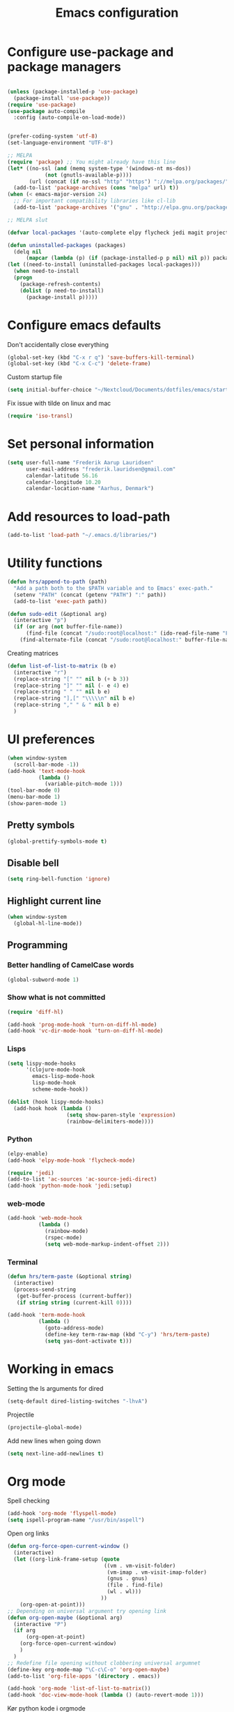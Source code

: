 #+TITLE: Emacs configuration

# Shamelessly inspired by hrs: https://github.com/hrs/dotfiles/blob/master/emacs/.emacs.d/configuration.org
# https://github.com/magnars/.emacs.d/
# https://github.com/technomancy/better-defaults
# https://github.com/purcell/emacs.d
# https://github.com/abo-abo/oremacs

* Configure use-package and package managers

#+BEGIN_SRC emacs-lisp

(unless (package-installed-p 'use-package)
  (package-install 'use-package))
(require 'use-package)
(use-package auto-compile
  :config (auto-compile-on-load-mode))


(prefer-coding-system 'utf-8)
(set-language-environment "UTF-8")
#+END_SRC


#+BEGIN_SRC emacs-lisp
  ;; MELPA
  (require 'package) ;; You might already have this line
  (let* ((no-ssl (and (memq system-type '(windows-nt ms-dos))
              (not (gnutls-available-p))))
         (url (concat (if no-ssl "http" "https") "://melpa.org/packages/")))
    (add-to-list 'package-archives (cons "melpa" url) t))
  (when (< emacs-major-version 24)
    ;; For important compatibility libraries like cl-lib
    (add-to-list 'package-archives '("gnu" . "http://elpa.gnu.org/packages/")))

  ;; MELPA slut

  (defvar local-packages '(auto-complete elpy flycheck jedi magit projectile epc))

  (defun uninstalled-packages (packages)
    (delq nil
        (mapcar (lambda (p) (if (package-installed-p p nil) nil p)) packages)))
  (let ((need-to-install (uninstalled-packages local-packages)))
    (when need-to-install
    (progn
      (package-refresh-contents)
      (dolist (p need-to-install)
        (package-install p)))))
#+END_SRC

* Configure emacs defaults

Don't accidentally close everything
#+BEGIN_SRC emacs-lisp
  (global-set-key (kbd "C-x r q") 'save-buffers-kill-terminal)
  (global-set-key (kbd "C-x C-c") 'delete-frame)
#+END_SRC

Custom startup file
#+BEGIN_SRC emacs-lisp
  (setq initial-buffer-choice "~/Nextcloud/Documents/dotfiles/emacs/startup.org")
#+END_SRC

Fix issue with tilde on linux and mac
#+BEGIN_SRC emacs-lisp
  (require 'iso-transl)
#+END_SRC


* Set personal information

#+BEGIN_SRC emacs-lisp
(setq user-full-name "Frederik Aarup Lauridsen"
      user-mail-address "frederik.lauridsen@gmail.com"
      calendar-latitude 56.16
      calendar-longitude 10.20
      calendar-location-name "Aarhus, Denmark")
#+END_SRC

* Add resources to load-path

#+BEGIN_SRC emacs-lisp
(add-to-list 'load-path "~/.emacs.d/libraries/")
#+END_SRC

* Utility functions

#+BEGIN_SRC emacs-lisp
  (defun hrs/append-to-path (path)
    "Add a path both to the $PATH variable and to Emacs' exec-path."
    (setenv "PATH" (concat (getenv "PATH") ":" path))
    (add-to-list 'exec-path path))
#+END_SRC

#+BEGIN_SRC emacs-lisp
  (defun sudo-edit (&optional arg)
    (interactive "p")
    (if (or arg (not buffer-file-name))
        (find-file (concat "/sudo:root@localhost:" (ido-read-file-name "File: ")))
      (find-alternate-file (concat "/sudo:root@localhost:" buffer-file-name))))
#+END_SRC

Creating matrices
#+BEGIN_SRC emacs-lisp
  (defun list-of-list-to-matrix (b e)
    (interactive "r")
    (replace-string "[" "" nil b (+ b 3))  
    (replace-string "]" "" nil (- e 4) e)  
    (replace-string " " "" nil b e)
    (replace-string "],[" "\\\\\n" nil b e)
    (replace-string "," " & " nil b e)
    )
#+END_SRC

* UI preferences

#+BEGIN_SRC emacs-lisp
  (when window-system
    (scroll-bar-mode -1))
  (add-hook 'text-mode-hook
            (lambda ()
              (variable-pitch-mode 1)))
  (tool-bar-mode 0)
  (menu-bar-mode 1)
  (show-paren-mode 1)
#+END_SRC

** Pretty symbols
#+BEGIN_SRC emacs-lisp
(global-prettify-symbols-mode t)
#+END_SRC


** Disable bell

#+BEGIN_SRC emacs-lisp
(setq ring-bell-function 'ignore)
#+END_SRC


** Highlight current line
#+BEGIN_SRC emacs-lisp
(when window-system
  (global-hl-line-mode))
#+END_SRC


** Programming

*** Better handling of CamelCase words
#+BEGIN_SRC emacs-lisp
(global-subword-mode 1)
#+END_SRC

*** Show what is not committed
#+BEGIN_SRC emacs-lisp
(require 'diff-hl)

(add-hook 'prog-mode-hook 'turn-on-diff-hl-mode)
(add-hook 'vc-dir-mode-hook 'turn-on-diff-hl-mode)
#+END_SRC

*** Lisps
#+BEGIN_SRC emacs-lisp
(setq lispy-mode-hooks
      '(clojure-mode-hook
        emacs-lisp-mode-hook
        lisp-mode-hook
        scheme-mode-hook))

(dolist (hook lispy-mode-hooks)
  (add-hook hook (lambda ()
                   (setq show-paren-style 'expression)
                   (rainbow-delimiters-mode))))
#+END_SRC

*** Python

#+BEGIN_SRC emacs-lisp
(elpy-enable)
(add-hook 'elpy-mode-hook 'flycheck-mode)
#+END_SRC

#+BEGIN_SRC emacs-lisp
(require 'jedi)
(add-to-list 'ac-sources 'ac-source-jedi-direct)
(add-hook 'python-mode-hook 'jedi:setup)
#+END_SRC


*** web-mode

#+BEGIN_SRC emacs-lisp
(add-hook 'web-mode-hook
          (lambda ()
            (rainbow-mode)
            (rspec-mode)
            (setq web-mode-markup-indent-offset 2)))
#+END_SRC


*** Terminal

#+BEGIN_SRC emacs-lisp
  (defun hrs/term-paste (&optional string)
    (interactive)
    (process-send-string
     (get-buffer-process (current-buffer))
     (if string string (current-kill 0))))

  (add-hook 'term-mode-hook
            (lambda ()
              (goto-address-mode)
              (define-key term-raw-map (kbd "C-y") 'hrs/term-paste)
              (setq yas-dont-activate t)))
#+END_SRC

* Working in emacs

Setting the ls arguments for dired
#+BEGIN_SRC emacs-lisp
(setq-default dired-listing-switches "-lhvA")
#+END_SRC

Projectile

#+BEGIN_SRC emacs-lisp
  (projectile-global-mode)
#+END_SRC

Add new lines when going down
#+BEGIN_SRC emacs-lisp
  (setq next-line-add-newlines t)
#+END_SRC




* Org mode

Spell checking

#+BEGIN_SRC emacs-lisp
  (add-hook 'org-mode 'flyspell-mode)
  (setq ispell-program-name "/usr/bin/aspell")
#+END_SRC

Open org links
#+BEGIN_SRC emacs-lisp
  (defun org-force-open-current-window ()
    (interactive)
    (let ((org-link-frame-setup (quote
                                 ((vm . vm-visit-folder)
                                  (vm-imap . vm-visit-imap-folder)
                                  (gnus . gnus)
                                  (file . find-file)
                                  (wl . wl)))
                                ))
      (org-open-at-point)))
  ;; Depending on universal argument try opening link
  (defun org-open-maybe (&optional arg)
    (interactive "P")
    (if arg
        (org-open-at-point)
      (org-force-open-current-window)
      )
    )
  ;; Redefine file opening without clobbering universal argumnet
  (define-key org-mode-map "\C-c\C-o" 'org-open-maybe)
  (add-to-list 'org-file-apps '(directory . emacs))
#+END_SRC

#+BEGIN_SRC emacs-lisp
  (add-hook 'org-mode 'list-of-list-to-matrix())
  (add-hook 'doc-view-mode-hook (lambda () (auto-revert-mode 1)))
#+END_SRC

Kør python kode i orgmode

#+BEGIN_SRC emacs-lisp
(org-babel-do-load-languages
 'org-babel-load-languages
 '((python . t)))
(setq org-babel-python-command "python3")

#+END_SRC

Agenda/todo

#+BEGIN_SRC emacs-lisp
;; set key for agenda
(global-set-key (kbd "C-c a") 'org-agenda)

;;file to save todo items
(setq org-agenda-files (quote ("~/Dropbox/dotfiles/emacs/todo.org")))

;;set priority range from A to C with default A
(setq org-highest-priority ?A)
(setq org-lowest-priority ?C)
(setq org-default-priority ?A)

;;set colours for priorities
(setq org-priority-faces '((?A . (:foreground "#F0DFAF" :weight bold))
                           (?B . (:foreground "LightSteelBlue"))
                           (?C . (:foreground "OliveDrab"))))

;;open agenda in current window
(setq org-agenda-window-setup (quote current-window))

;;capture todo items using C-c c t
(define-key global-map (kbd "C-c c") 'org-capture)
(setq org-capture-templates
      '(("t" "todo" entry (file+headline "~/Dropbox/dotfiles/emacs/todo.org" "Tasks")
         "* TODO [#A] %?")))
#+END_SRC

Syntax highlighting in source blocks

#+BEGIN_SRC emacs-lisp
(setq org-src-fontify-natively t)
#+END_SRC

Tab acts correctly in source blocks
#+BEGIN_SRC emacs-lisp
(setq org-src-tab-acts-natively t)
#+END_SRC

Dont ask to evaluate code
#+BEGIN_SRC emacs-lisp
(setq org-confirm-babel-evaluate nil)
#+END_SRC

* Editing settings

#+BEGIN_SRC emacs-lisp
(hrs/append-to-path "/usr/local/bin")
(hrs/append-to-path "~/.local/bin/")
(hrs/append-to-path "~/.local/bin/")

#+END_SRC

Auto complete, used in elpy

#+BEGIN_SRC emacs-lisp
  (require 'auto-complete-config)
  (ac-config-default)
  (setq ac-auto-show-menu (* ac-delay 2))
#+END_SRC

Setting environment, primarily for postgresql
#+BEGIN_SRC emacs-lisp
(setenv "LANG" "en_US.UTF-8")
(setenv "LC_CTYPE" "en_US.UTF-8")
(setenv "LC_ALL" "en_US.UTF-8")
#+END_SRC


#+BEGIN_SRC emacs-lisp
  (setq backup-directory-alist `(("." . "~/.saves")))
  (icomplete-mode 99)
  (setq-default indent-tabs-mode nil)
  (setq-default tab-width 4)
  (setq indent-line-function 'insert-tab)
  (global-linum-mode 0)
  (setq linum-format "%d ")
  (add-hook 'text-mode-hook 'visual-line-mode)
  (add-hook 'elpy-mode-hook (lambda () (highlight-indentation-mode -1)))
  (add-hook 'prog-mode-hook 
            (lambda ()
              ))

#+END_SRC

* Keybinds

#+BEGIN_SRC emacs-lisp
  (global-set-key (kbd "<down>") (kbd "C-u 3 C-v"))
  (global-set-key (kbd "<up>") (kbd "C-u 3 M-v"))
  (global-set-key (kbd "M-_") 'comment-or-uncomment-region)
  (global-set-key (kbd "C-c m") 'magit-status)
  (defun fal/visit-emacs-config ()
    (interactive)
    (find-file "~/Nextcloud/Documents/dotfiles/emacs/configuration.org"))

  (global-set-key (kbd "C-c e") 'fal/visit-emacs-config)
  (setq ns-right-option-modifier nil)
  ;;(define-key key-translation-map [(meta ?8)] [?\[])
  ;;(define-key key-translation-map [(meta ?9)] [?\]])
#+END_SRC

Jedi 

#+BEGIN_SRC emacs-lisp
  (defun jedi-config:setup-keys ()
        (local-set-key (kbd "M-.") 'jedi:goto-definition)
        (local-set-key (kbd "M-,") 'jedi:goto-definition-pop-marker)
        (local-set-key (kbd "M-?") 'jedi:show-doc)
        (local-set-key (kbd "M--") 'jedi:get-in-function-call))
  (setq jedi:complete-on-dot t)
  (add-hook 'python-mode-hook 'jedi-config:setup-keys)
#+END_SRC

* Dependencies
- rainbow-delimiters
- paredit
- flycheck
  - flycheck-pycheck
- elpy 
  - rope
  - jedi
  - flake8
  - autopep8
  - yapf
- use-package
- diff-hl




* Variables and themes
#+BEGIN_SRC emacs-lisp
  (load-theme 'poet t)
#+END_SRC

#+BEGIN_SRC emacs-lisp
   (custom-set-variables
    ;; custom-set-variables was added by Custom.
    ;; If you edit it by hand, you could mess it up, so be careful.
    ;; Your init file should contain only one such instance.
    ;; If there is more than one, they won't work right.
    '(ansi-color-faces-vector
      [default default default italic underline success warning error])
    '(ansi-color-names-vector
      ["black" "red3" "ForestGreen" "yellow3" "blue" "magenta3" "DeepSkyBlue" "gray50"])
  '(elpy-mode-hook
    (quote
     (subword-mode
      (lambda nil
        (highlight-indentation-mode -1))
      flycheck-mode)))
    '(elpy-rpc-python-command "python3")
    '(org-file-apps
    (quote
     ((auto-mode . emacs)
      ("\\.mm\\'" . default)
      ("\\.x?html?\\'" . default)
      ("\\.pdf\\'" . emacs))))
    '(package-selected-packages
      (quote
       (ac-ispell sml-mode nlinum magit llvm-mode linum-relative lex elpygen elpy)))
    '(package-selected-packages
    (quote
     (exwm xelb auto-complete-auctex org-bullets uimage auctex latex-pretty-symbols pretty-symbols projectile jedi auto-complete elfeed flycheck-pycheckers flycheck ac-ispell sml-mode nlinum magit llvm-mode linum-relative lex elpygen elpy)))
    '(python-shell-interpreter "python3")
    '(tab-stop-list (number-sequence 4 200 4))
    '(elfeed-feeds 
          '("http://feeds.feedburner.com/TroyHunt?format=xml"
            "http://nullprogram.com/feed/"
            "http://planet.emacsen.org/atom.xml"))
   )
   (custom-set-faces
    ;; custom-set-faces was added by Custom.
    ;; If you edit it by hand, you could mess it up, so be careful.
    ;; Your init file should contain only one such instance.
    ;; If there is more than one, they won't work right.
    )
   ;; (eval-after-load "LaTeX")
   ;;#+attr_latex: :mode math :environment pmatrix
   ;;|               1 |        2 |
   ;;|               3 |        4 |
   ;;| \alpha + \sum_1 | p_k+2(2) |

#+END_SRC
